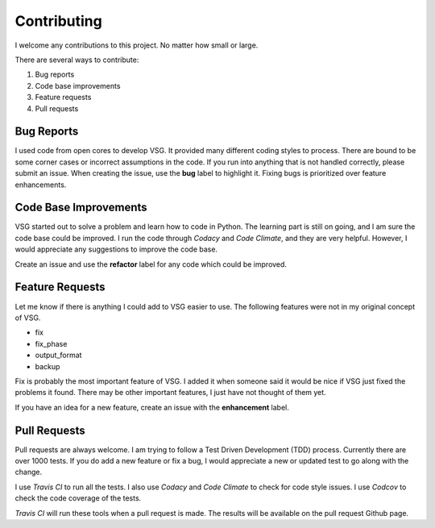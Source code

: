 Contributing
------------

I welcome any contributions to this project.
No matter how small or large.

There are several ways to contribute:

1. Bug reports
2. Code base improvements
3. Feature requests
4. Pull requests

Bug Reports
###########

I used code from open cores to develop VSG.
It provided many different coding styles to process.
There are bound to be some corner cases or incorrect assumptions in the code.
If you run into anything that is not handled correctly, please submit an issue.
When creating the issue, use the **bug** label to highlight it.
Fixing bugs is prioritized over feature enhancements.

Code Base Improvements
######################

VSG started out to solve a problem and learn how to code in Python.
The learning part is still on going, and I am sure the code base could be improved.
I run the code through *Codacy* and *Code Climate*, and they are very helpful.
However, I would appreciate any suggestions to improve the code base.

Create an issue and use the **refactor** label for any code which could be improved.

Feature Requests
################

Let me know if there is anything I could add to VSG easier to use.
The following features were not in my original concept of VSG.

* fix
* fix_phase
* output_format
* backup

Fix is probably the most important feature of VSG.
I added it when someone said it would be nice if VSG just fixed the problems it found.
There may be other important features, I just have not thought of them yet.

If you have an idea for a new feature, create an issue with the **enhancement** label.

Pull Requests
#############

Pull requests are always welcome.
I am trying to follow a Test Driven Development (TDD) process.
Currently there are over 1000 tests.
If you do add a new feature or fix a bug, I would appreciate a new or updated test to go along with the change.

I use *Travis CI* to run all the tests.
I also use *Codacy* and *Code Climate* to check for code style issues.
I use *Codcov* to check the code coverage of the tests.

*Travis CI* will run these tools when a pull request is made.
The results will be available on the pull request Github page.

